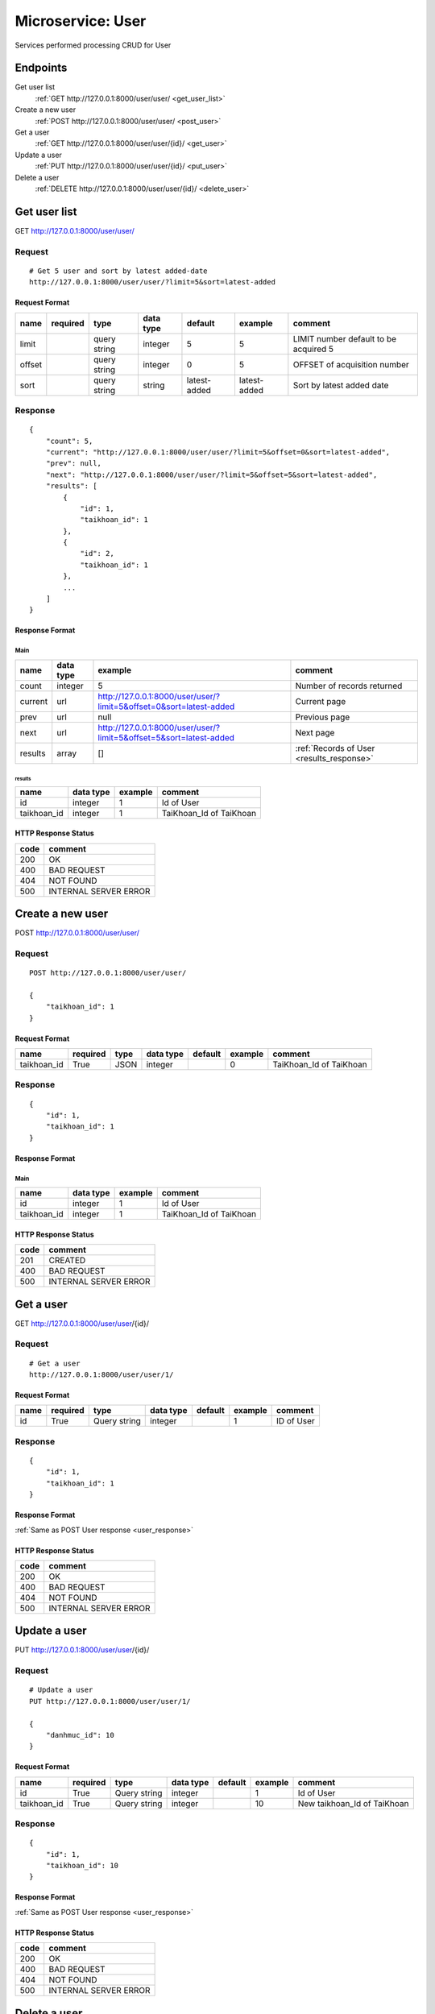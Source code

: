 ==================
Microservice: User
==================

Services performed processing CRUD for User

Endpoints
=========

Get user list
    :ref:`GET http://127.0.0.1:8000/user/user/ <get_user_list>`

Create a new user
    :ref:`POST http://127.0.0.1:8000/user/user/ <post_user>`

Get a user
    :ref:`GET http://127.0.0.1:8000/user/user/{id}/ <get_user>`

Update a user
    :ref:`PUT http://127.0.0.1:8000/user/user/{id}/ <put_user>`

Delete a user
    :ref:`DELETE http://127.0.0.1:8000/user/user/{id}/ <delete_user>`


.. _get_user_list:

Get user list
=============

GET http://127.0.0.1:8000/user/user/

.. _get_user_list_request:

Request
-------

::

    # Get 5 user and sort by latest added-date
    http://127.0.0.1:8000/user/user/?limit=5&sort=latest-added

Request Format
^^^^^^^^^^^^^^

.. list-table::

    * - **name**
      - **required**
      - **type**
      - **data type**
      - **default**
      - **example**
      - **comment**

    * - limit
      -
      - query string
      - integer
      - 5
      - 5
      - LIMIT number default to be acquired 5

    * - offset
      -
      - query string
      - integer
      - 0
      - 5
      - OFFSET of acquisition number

    * - sort
      -
      - query string
      - string
      - latest-added
      - latest-added
      - Sort by latest added date

.. _get_user_list_response:

Response
--------

::

    {
        "count": 5,
        "current": "http://127.0.0.1:8000/user/user/?limit=5&offset=0&sort=latest-added",
        "prev": null,
        "next": "http://127.0.0.1:8000/user/user/?limit=5&offset=5&sort=latest-added",
        "results": [
            {
                "id": 1,
                "taikhoan_id": 1
            },
            {
                "id": 2,
                "taikhoan_id": 1
            },
            ...
        ]
    }

Response Format
^^^^^^^^^^^^^^^

Main
****

.. list-table::

    * - **name**
      - **data type**
      - **example**
      - **comment**

    * - count
      - integer
      - 5
      - Number of records returned

    * - current
      - url
      - http://127.0.0.1:8000/user/user/?limit=5&offset=0&sort=latest-added
      - Current page

    * - prev
      - url
      - null
      - Previous page

    * - next
      - url
      - http://127.0.0.1:8000/user/user/?limit=5&offset=5&sort=latest-added
      - Next page

    * - results
      - array
      - []
      - :ref:`Records of User <results_response>`


.. _results_response:

results
#######

.. list-table::

    * - **name**
      - **data type**
      - **example**
      - **comment**

    * - id
      - integer
      - 1
      - Id of User

    * - taikhoan_id
      - integer
      - 1
      - TaiKhoan_Id of TaiKhoan


HTTP Response Status
^^^^^^^^^^^^^^^^^^^^

.. list-table::

  * - **code**
    - **comment**

  * - 200
    - OK

  * - 400
    - BAD REQUEST

  * - 404
    - NOT FOUND

  * - 500
    - INTERNAL SERVER ERROR


.. _post_user:

Create a new user
=================

POST http://127.0.0.1:8000/user/user/

Request
-------

::

    POST http://127.0.0.1:8000/user/user/

    {
        "taikhoan_id": 1
    }

Request Format
^^^^^^^^^^^^^^

.. list-table::

    * - **name**
      - **required**
      - **type**
      - **data type**
      - **default**
      - **example**
      - **comment**

    * - taikhoan_id
      - True
      - JSON
      - integer
      -
      - 0
      - TaiKhoan_Id of TaiKhoan

.. _user_response:

Response
--------

::

    {
        "id": 1,
        "taikhoan_id": 1
    }

Response Format
^^^^^^^^^^^^^^^

Main
****

.. list-table::

    * - **name**
      - **data type**
      - **example**
      - **comment**

    * - id
      - integer
      - 1
      - Id of User

    * - taikhoan_id
      - integer
      - 1
      - TaiKhoan_Id of TaiKhoan

HTTP Response Status
^^^^^^^^^^^^^^^^^^^^


.. list-table::

  * - **code**
    - **comment**

  * - 201
    - CREATED

  * - 400
    - BAD REQUEST

  * - 500
    - INTERNAL SERVER ERROR


.. _get_user:

Get a user
==========

GET http://127.0.0.1:8000/user/user/{id}/

.. _get_user_request:

Request
-------

::

    # Get a user
    http://127.0.0.1:8000/user/user/1/

Request Format
^^^^^^^^^^^^^^

.. list-table::

    * - **name**
      - **required**
      - **type**
      - **data type**
      - **default**
      - **example**
      - **comment**

    * - id
      - True
      - Query string
      - integer
      -
      - 1
      - ID of User

Response
--------

::

    {
        "id": 1,
        "taikhoan_id": 1
    }

Response Format
^^^^^^^^^^^^^^^

:ref:`Same as POST User response <user_response>`


HTTP Response Status
^^^^^^^^^^^^^^^^^^^^

.. list-table::

  * - **code**
    - **comment**

  * - 200
    - OK

  * - 400
    - BAD REQUEST

  * - 404
    - NOT FOUND

  * - 500
    - INTERNAL SERVER ERROR


.. _put_user:

Update a user
=============

PUT http://127.0.0.1:8000/user/user/{id}/

.. _put_user_request:

Request
-------

::

    # Update a user
    PUT http://127.0.0.1:8000/user/user/1/

    {
        "danhmuc_id": 10
    }

Request Format
^^^^^^^^^^^^^^

.. list-table::

    * - **name**
      - **required**
      - **type**
      - **data type**
      - **default**
      - **example**
      - **comment**

    * - id
      - True
      - Query string
      - integer
      -
      - 1
      - Id of User

    * - taikhoan_id
      - True
      - Query string
      - integer
      -
      - 10
      - New taikhoan_Id of TaiKhoan

Response
--------

::

    {
        "id": 1,
        "taikhoan_id": 10
    }

Response Format
^^^^^^^^^^^^^^^

:ref:`Same as POST User response <user_response>`


HTTP Response Status
^^^^^^^^^^^^^^^^^^^^

.. list-table::

  * - **code**
    - **comment**

  * - 200
    - OK

  * - 400
    - BAD REQUEST

  * - 404
    - NOT FOUND

  * - 500
    - INTERNAL SERVER ERROR

.. _delete_user:

Delete a user
=============

DELETE http://127.0.0.1:8000/user/user/{id}/

Request
-------

::

    # Delete a user
    DELETE http://127.0.0.1:8000/user/user/1/

Request Format
^^^^^^^^^^^^^^

.. list-table::

    * - **name**
      - **required**
      - **type**
      - **data type**
      - **default**
      - **example**
      - **comment**

    * - id
      - True
      - Query string
      - integer
      -
      - 1
      - ID of User

.. _delete_user_response:

Response
--------

::

    Delete method is return status code only.

HTTP Response Status
^^^^^^^^^^^^^^^^^^^^

.. list-table::

  * - **code**
    - **comment**

  * - 200
    - OK

  * - 400
    - BAD REQUEST

  * - 404
    - NOT FOUND

  * - 500
    - INTERNAL SERVER ERROR
